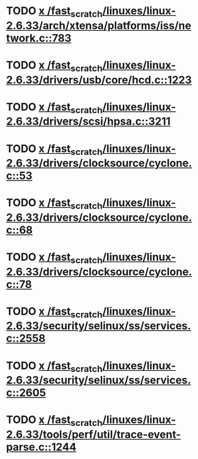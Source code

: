 * TODO [[view:/fast_scratch/linuxes/linux-2.6.33/arch/xtensa/platforms/iss/network.c::face=ovl-face1::linb=783::colb=6::cole=9][x /fast_scratch/linuxes/linux-2.6.33/arch/xtensa/platforms/iss/network.c::783]]
* TODO [[view:/fast_scratch/linuxes/linux-2.6.33/drivers/usb/core/hcd.c::face=ovl-face1::linb=1223::colb=1::cole=6][x /fast_scratch/linuxes/linux-2.6.33/drivers/usb/core/hcd.c::1223]]
* TODO [[view:/fast_scratch/linuxes/linux-2.6.33/drivers/scsi/hpsa.c::face=ovl-face1::linb=3211::colb=1::cole=12][x /fast_scratch/linuxes/linux-2.6.33/drivers/scsi/hpsa.c::3211]]
* TODO [[view:/fast_scratch/linuxes/linux-2.6.33/drivers/clocksource/cyclone.c::face=ovl-face1::linb=53::colb=1::cole=4][x /fast_scratch/linuxes/linux-2.6.33/drivers/clocksource/cyclone.c::53]]
* TODO [[view:/fast_scratch/linuxes/linux-2.6.33/drivers/clocksource/cyclone.c::face=ovl-face1::linb=68::colb=1::cole=4][x /fast_scratch/linuxes/linux-2.6.33/drivers/clocksource/cyclone.c::68]]
* TODO [[view:/fast_scratch/linuxes/linux-2.6.33/drivers/clocksource/cyclone.c::face=ovl-face1::linb=78::colb=1::cole=4][x /fast_scratch/linuxes/linux-2.6.33/drivers/clocksource/cyclone.c::78]]
* TODO [[view:/fast_scratch/linuxes/linux-2.6.33/security/selinux/ss/services.c::face=ovl-face1::linb=2558::colb=1::cole=9][x /fast_scratch/linuxes/linux-2.6.33/security/selinux/ss/services.c::2558]]
* TODO [[view:/fast_scratch/linuxes/linux-2.6.33/security/selinux/ss/services.c::face=ovl-face1::linb=2605::colb=1::cole=7][x /fast_scratch/linuxes/linux-2.6.33/security/selinux/ss/services.c::2605]]
* TODO [[view:/fast_scratch/linuxes/linux-2.6.33/tools/perf/util/trace-event-parse.c::face=ovl-face1::linb=1244::colb=3::cole=18][x /fast_scratch/linuxes/linux-2.6.33/tools/perf/util/trace-event-parse.c::1244]]
